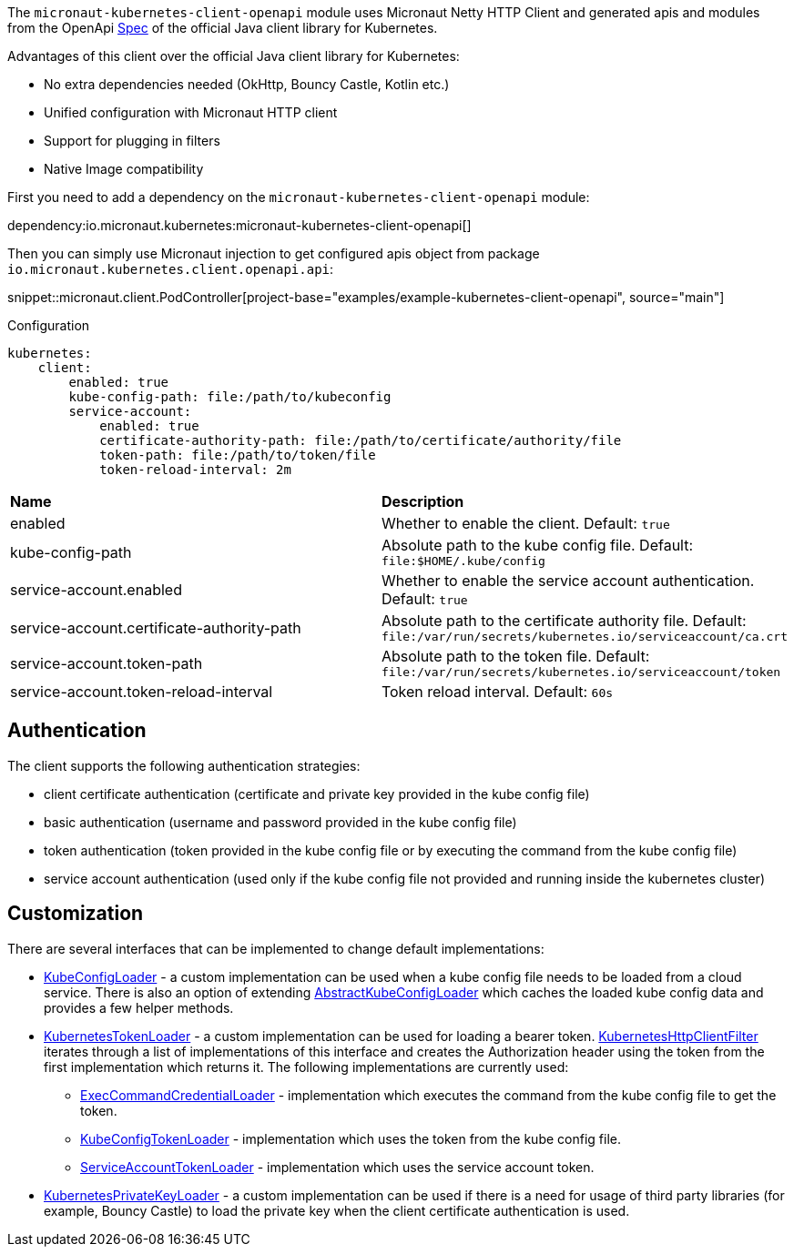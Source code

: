 The `micronaut-kubernetes-client-openapi` module uses Micronaut Netty HTTP Client and generated apis and modules from the OpenApi https://github.com/kubernetes-client/java/blob/master/kubernetes/api/openapi.yaml[Spec] of the official Java client library for Kubernetes.

Advantages of this client over the official Java client library for Kubernetes:

* No extra dependencies needed (OkHttp, Bouncy Castle, Kotlin etc.)
* Unified configuration with Micronaut HTTP client
* Support for plugging in filters
* Native Image compatibility

First you need to add a dependency on the `micronaut-kubernetes-client-openapi` module:

dependency:io.micronaut.kubernetes:micronaut-kubernetes-client-openapi[]

Then you can simply use Micronaut injection to get configured apis object from package `io.micronaut.kubernetes.client.openapi.api`:

snippet::micronaut.client.PodController[project-base="examples/example-kubernetes-client-openapi", source="main"]

.Configuration

[configuration]
----
kubernetes:
    client:
        enabled: true
        kube-config-path: file:/path/to/kubeconfig
        service-account:
            enabled: true
            certificate-authority-path: file:/path/to/certificate/authority/file
            token-path: file:/path/to/token/file
            token-reload-interval: 2m
----

|=======
|*Name* |*Description*
|enabled |Whether to enable the client. Default: `true`
|kube-config-path |Absolute path to the kube config file. Default: `file:$HOME/.kube/config`
|service-account.enabled |Whether to enable the service account authentication. Default: `true`
|service-account.certificate-authority-path |Absolute path to the certificate authority file. Default: `file:/var/run/secrets/kubernetes.io/serviceaccount/ca.crt`
|service-account.token-path |Absolute path to the token file. Default: `file:/var/run/secrets/kubernetes.io/serviceaccount/token`
|service-account.token-reload-interval |Token reload interval. Default: `60s`
|=======

## Authentication

The client supports the following authentication strategies:

* client certificate authentication (certificate and private key provided in the kube config file)
* basic authentication (username and password provided in the kube config file)
* token authentication (token provided in the kube config file or by executing the command from the kube config file)
* service account authentication (used only if the kube config file not provided and running inside the kubernetes cluster)

## Customization

There are several interfaces that can be implemented to change default implementations:

* link:{api}/io/micronaut/kubernetes/client/openapi/config/KubeConfigLoader.html[KubeConfigLoader] - a custom implementation can be used when a kube config file needs to be loaded from a cloud service. There is also an option of extending link:{api}/io/micronaut/kubernetes/client/openapi/config/AbstractKubeConfigLoader.html[AbstractKubeConfigLoader] which caches the loaded kube config data and provides a few helper methods.
* link:{api}/io/micronaut/kubernetes/client/openapi/credential/KubernetesTokenLoader.html[KubernetesTokenLoader] - a custom implementation can be used for loading a bearer token. link:{api}/io/micronaut/kubernetes/client/openapi/KubernetesHttpClientFilter.html[KubernetesHttpClientFilter] iterates through a list of implementations of this interface and creates the Authorization header using the token from the first implementation which returns it. The following implementations are currently used:
** link:{api}/io/micronaut/kubernetes/client/openapi/credential/ExecCommandCredentialLoader.html[ExecCommandCredentialLoader] - implementation which executes the command from the kube config file to get the token.
** link:{api}/io/micronaut/kubernetes/client/openapi/credential/KubeConfigTokenLoader.html[KubeConfigTokenLoader] - implementation which uses the token from the kube config file.
** link:{api}/io/micronaut/kubernetes/client/openapi/credential/ServiceAccountTokenLoader.html[ServiceAccountTokenLoader] - implementation which uses the service account token.
* link:{api}/io/micronaut/kubernetes/client/openapi/ssl/KubernetesPrivateKeyLoader.html[KubernetesPrivateKeyLoader] - a custom implementation can be used if there is a need for usage of third party libraries (for example, Bouncy Castle) to load the private key when the client certificate authentication is used.
